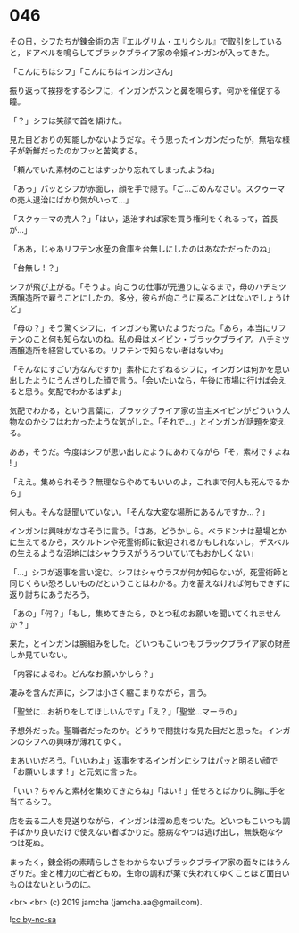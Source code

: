 #+OPTIONS: toc:nil
#+OPTIONS: -:nil
#+OPTIONS: ^:{}
 
* 046

  その日，シフたちが錬金術の店『エルグリム・エリクシル』で取引をしていると，ドアベルを鳴らしてブラックブライア家の令嬢インガンが入ってきた。

  「こんにちはシフ」「こんにちはインガンさん」

  振り返って挨拶をするシフに，インガンがスンと鼻を鳴らす。何かを催促する瞳。

  「？」シフは笑顔で首を傾けた。

  見た目どおりの知能しかないようだな。そう思ったインガンだったが，無垢な様子が新鮮だったのかフッと苦笑する。

  「頼んでいた素材のことはすっかり忘れてしまったようね」

  「あっ」パッとシフが赤面し，顔を手で隠す。「ご…ごめんなさい。スクゥーマの売人退治にばかり気がいって…」

  「スクゥーマの売人？」「はい，退治すれば家を買う権利をくれるって，首長が…」

  「ああ，じゃあリフテン水産の倉庫を台無しにしたのはあなただったのね」

  「台無し ! ？」

  シフが飛び上がる。「そうよ。向こうの仕事が元通りになるまで，母のハチミツ酒醸造所で雇うことにしたの。多分，彼らが向こうに戻ることはないでしょうけど」

  「母の？」そう驚くシフに，インガンも驚いたようだった。「あら，本当にリフテンのこと何も知らないのね。私の母はメイビン・ブラックブライア。ハチミツ酒醸造所を経営しているの。リフテンで知らない者はないわ」

  「そんなにすごい方なんですか」素朴にたずねるシフに，インガンは何かを思い出したようにうんざりした顔で言う。「会いたいなら，午後に市場に行けば会えると思う。気配でわかるはずよ」

  気配でわかる，という言葉に，ブラックブライア家の当主メイビンがどういう人物なのかシフはわかったような気がした。「それで…」とインガンが話題を変える。

  ああ，そうだ。今度はシフが思い出したようにあわてながら「そ，素材ですよね ! 」

  「ええ。集められそう？無理ならやめてもいいのよ，これまで何人も死んでるから」

  何人も。そんな話聞いていない。「そんな大変な場所にあるんですか…？」

  インガンは興味がなさそうに言う。「さあ，どうかしら。ベラドンナは墓場とかに生えてるから，スケルトンや死霊術師に歓迎されるかもしれないし，デスベルの生えるような沼地にはシャウラスがうろついていてもおかしくない」

  「…」シフが返事を言い淀む。シフはシャウラスが何か知らないが，死霊術師と同じくらい恐ろしいものだということはわかる。力を蓄えなければ何もできずに返り討ちにあうだろう。

  「あの」「何？」「もし，集めてきたら，ひとつ私のお願いを聞いてくれませんか？」

  来た，とインガンは腕組みをした。どいつもこいつもブラックブライア家の財産しか見ていない。

  「内容によるわ。どんなお願いかしら？」

  凄みを含んだ声に，シフは小さく縮こまりながら，言う。

  「聖堂に…お祈りをしてほしいんです」「え？」「聖堂…マーラの」

  予想外だった。聖職者だったのか。どうりで間抜けな見た目だと思った。インガンのシフへの興味が薄れてゆく。

  まあいいだろう。「いいわよ」返事をするインガンにシフはパッと明るい顔で「お願いします ! 」と元気に言った。

  「いい？ちゃんと素材を集めてきたらね」「はい ! 」任せろとばかりに胸に手を当てるシフ。

  店を去る二人を見送りながら，インガンは溜め息をついた。どいつもこいつも調子ばかり良いだけで使えない者ばかりだ。臆病なやつは逃げ出し，無鉄砲なやつは死ぬ。

  まったく，錬金術の素晴らしさをわからないブラックブライア家の面々にはうんざりだ。金と権力の亡者どもめ。生命の調和が薬で失われてゆくことほど面白いものはないというのに。

  <br>
  <br>
  (c) 2019 jamcha (jamcha.aa@gmail.com).

  ![[https://i.creativecommons.org/l/by-nc-sa/4.0/88x31.png][cc by-nc-sa]]
